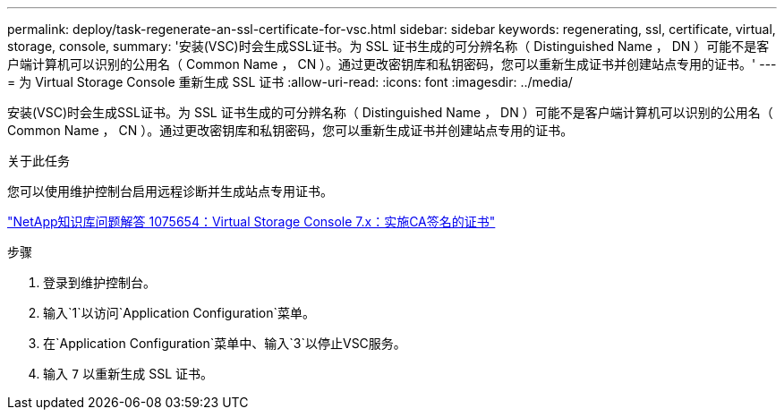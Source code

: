 ---
permalink: deploy/task-regenerate-an-ssl-certificate-for-vsc.html 
sidebar: sidebar 
keywords: regenerating, ssl, certificate, virtual, storage, console, 
summary: '安装(VSC)时会生成SSL证书。为 SSL 证书生成的可分辨名称（ Distinguished Name ， DN ）可能不是客户端计算机可以识别的公用名（ Common Name ， CN ）。通过更改密钥库和私钥密码，您可以重新生成证书并创建站点专用的证书。' 
---
= 为 Virtual Storage Console 重新生成 SSL 证书
:allow-uri-read: 
:icons: font
:imagesdir: ../media/


[role="lead"]
安装(VSC)时会生成SSL证书。为 SSL 证书生成的可分辨名称（ Distinguished Name ， DN ）可能不是客户端计算机可以识别的公用名（ Common Name ， CN ）。通过更改密钥库和私钥密码，您可以重新生成证书并创建站点专用的证书。

.关于此任务
您可以使用维护控制台启用远程诊断并生成站点专用证书。

https://kb.netapp.com/app/answers/answer_view/a_id/1075654["NetApp知识库问题解答 1075654：Virtual Storage Console 7.x：实施CA签名的证书"^]

.步骤
. 登录到维护控制台。
. 输入`1`以访问`Application Configuration`菜单。
. 在`Application Configuration`菜单中、输入`3`以停止VSC服务。
. 输入 `7` 以重新生成 SSL 证书。

